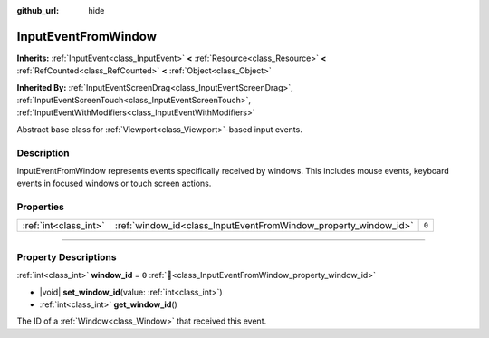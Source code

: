 :github_url: hide

.. DO NOT EDIT THIS FILE!!!
.. Generated automatically from Godot engine sources.
.. Generator: https://github.com/blazium-engine/blazium/tree/4.3/doc/tools/make_rst.py.
.. XML source: https://github.com/blazium-engine/blazium/tree/4.3/doc/classes/InputEventFromWindow.xml.

.. _class_InputEventFromWindow:

InputEventFromWindow
====================

**Inherits:** :ref:`InputEvent<class_InputEvent>` **<** :ref:`Resource<class_Resource>` **<** :ref:`RefCounted<class_RefCounted>` **<** :ref:`Object<class_Object>`

**Inherited By:** :ref:`InputEventScreenDrag<class_InputEventScreenDrag>`, :ref:`InputEventScreenTouch<class_InputEventScreenTouch>`, :ref:`InputEventWithModifiers<class_InputEventWithModifiers>`

Abstract base class for :ref:`Viewport<class_Viewport>`-based input events.

.. rst-class:: classref-introduction-group

Description
-----------

InputEventFromWindow represents events specifically received by windows. This includes mouse events, keyboard events in focused windows or touch screen actions.

.. rst-class:: classref-reftable-group

Properties
----------

.. table::
   :widths: auto

   +-----------------------+-----------------------------------------------------------------+-------+
   | :ref:`int<class_int>` | :ref:`window_id<class_InputEventFromWindow_property_window_id>` | ``0`` |
   +-----------------------+-----------------------------------------------------------------+-------+

.. rst-class:: classref-section-separator

----

.. rst-class:: classref-descriptions-group

Property Descriptions
---------------------

.. _class_InputEventFromWindow_property_window_id:

.. rst-class:: classref-property

:ref:`int<class_int>` **window_id** = ``0`` :ref:`🔗<class_InputEventFromWindow_property_window_id>`

.. rst-class:: classref-property-setget

- |void| **set_window_id**\ (\ value\: :ref:`int<class_int>`\ )
- :ref:`int<class_int>` **get_window_id**\ (\ )

The ID of a :ref:`Window<class_Window>` that received this event.

.. |virtual| replace:: :abbr:`virtual (This method should typically be overridden by the user to have any effect.)`
.. |const| replace:: :abbr:`const (This method has no side effects. It doesn't modify any of the instance's member variables.)`
.. |vararg| replace:: :abbr:`vararg (This method accepts any number of arguments after the ones described here.)`
.. |constructor| replace:: :abbr:`constructor (This method is used to construct a type.)`
.. |static| replace:: :abbr:`static (This method doesn't need an instance to be called, so it can be called directly using the class name.)`
.. |operator| replace:: :abbr:`operator (This method describes a valid operator to use with this type as left-hand operand.)`
.. |bitfield| replace:: :abbr:`BitField (This value is an integer composed as a bitmask of the following flags.)`
.. |void| replace:: :abbr:`void (No return value.)`
